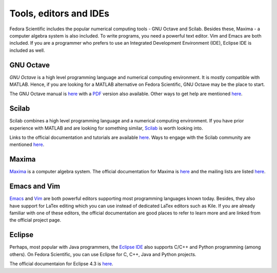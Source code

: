 Tools, editors and IDEs
-----------------------

Fedora Scientific includes the popular numerical computing tools - GNU Octave and Scilab. 
Besides these, Maxima - a computer algebra system is also included. To write programs, you need 
a powerful text editor. Vim and Emacs are both included. If you are a programmer who prefers to 
use an Integrated Development Environment (IDE), Eclipse IDE is included as well.

GNU Octave
==========

*GNU Octave* is a high level programming language and numerical
computing environment. It is mostly compatible with MATLAB. Hence, if
you are looking for a MATLAB alternative on Fedora Scientific, GNU Octave
may be the place to start.

The GNU Octave manual is `here <http://www.gnu.org/software/octave/doc/interpreter/index.html>`__
with a `PDF <http://www.gnu.org/software/octave/octave.pdf>`__ version
also available. Other ways to get help are mentioned `here
<http://www.gnu.org/software/octave/support.html>`__.


Scilab
======

Scilab combines a high level programming language and a numerical
computing environment. If you have prior experience with MATLAB and 
are looking for something similar, `Scilab
<http://help.scilab.org/docs/5.4.1/fr_FR/section_36184e52ee88ad558380be4e92d3de21.html>`__ is worth looking into.

Links to the official documentation and tutorials are available `here
<http://www.scilab.org/resources/documentation>`__. Ways to engage
with the Scilab community are mentioned `here <http://www.scilab.org/resources/free_community_support>`__.

Maxima
======

`Maxima <http://maxima.sourceforge.net/>`__ is a computer algebra system. The official documentation for Maxima
is `here <http://maxima.sourceforge.net/docs/manual/en/maxima.html>`__ and the mailing lists are listed 
`here <http://maxima.sourceforge.net/maximalist.html>`__. 

Emacs and Vim
=============

`Emacs <http://www.gnu.org/software/emacs/>`__ and `Vim <http://www.vim.org/>`__ are both powerful editors supporting most programming languages known today. Besides, they also have support for LaTex editing which you can use instead of dedicated LaTex editors such as Kile. If you are already familiar with one of these editors, the official documentation
are good places to refer to learn more and are linked from the official project page.

Eclipse
=======

Perhaps, most popular with Java programmers, the `Eclipse IDE <http://www.eclipse.org/>`__ also supports C/C++ and Python programming (among others). On Fedora Scientific, you can use Eclipse for C, C++, Java and Python projects.

The official documentaion for Eclipse 4.3 is `here <http://help.eclipse.org/kepler/index.jsp>`__.


